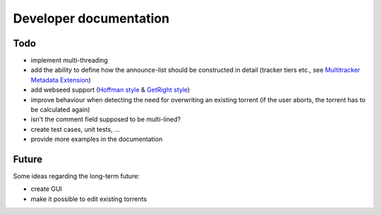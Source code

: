 Developer documentation
=======================

Todo
----

* implement multi-threading
* add the ability to define how the announce-list should be constructed in detail
  (tracker tiers etc., see `Multitracker Metadata
  Extension <http://bittorrent.org/beps/bep_0012.html>`_)
* add webseed support (`Hoffman style <http://bittorrent.org/beps/bep_0017.html>`_ &
  `GetRight style <http://bittorrent.org/beps/bep_0019.html>`_)
* improve behaviour when detecting the need for overwriting an existing torrent
  (if the user aborts, the torrent has to be calculated again)
* isn't the comment field supposed to be multi-lined?
* create test cases, unit tests, ...
* provide more examples in the documentation

Future
------

Some ideas regarding the long-term future:

* create GUI
* make it possible to edit existing torrents
